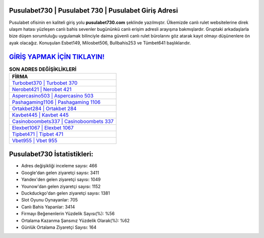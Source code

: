 ﻿Pusulabet730 | Pusulabet 730 | Pusulabet Giriş Adresi
===================================

.. image:: images/pusulabet-giris.jpg
   :width: 600
   
Pusulabet ofisinin en kaliteli giriş yolu **pusulabet730.com** şeklinde yazılmıştır. Ülkemizde canlı rulet websitelerine direk ulaşım hatası yüzleşen canlı bahis sevenler bugününkü canlı erişim adresli arayışına bakmışlardır. Gruptaki arkadaşlarla bize düşen sorumluluğu uygulamak bilinciyle daima güvenli canlı rulet bürolarını göz atarak kayıt olmayı düşünenlere ön ayak olacağız. Konuşulan Esbet149, Milosbet506, Bullbahis253 ve Tümbet641 başlıklarıdır.

`GİRİŞ YAPMAK İÇİN TIKLAYIN! <https://uclck.me/gonow>`_
==============

.. list-table:: **SON ADRES DEĞİŞİKLİKLERİ**
   :widths: 100
   :header-rows: 1

   * - FİRMA
   * - `Turbobet370 | Turbobet 370 <turbobet370-turbobet-370-turbobet-giris-adresi.html>`_
   * - `Nerobet421 | Nerobet 421 <nerobet421-nerobet-421-nerobet-giris-adresi.html>`_
   * - `Aspercasino503 | Aspercasino 503 <aspercasino503-aspercasino-503-aspercasino-giris-adresi.html>`_	 
   * - `Pashagaming1106 | Pashagaming 1106 <pashagaming1106-pashagaming-1106-pashagaming-giris-adresi.html>`_	 
   * - `Ortakbet284 | Ortakbet 284 <ortakbet284-ortakbet-284-ortakbet-giris-adresi.html>`_ 
   * - `Kavbet445 | Kavbet 445 <kavbet445-kavbet-445-kavbet-giris-adresi.html>`_
   * - `Casinoboombets337 | Casinoboombets 337 <casinoboombets337-casinoboombets-337-casinoboombets-giris-adresi.html>`_	 
   * - `Elexbet1067 | Elexbet 1067 <elexbet1067-elexbet-1067-elexbet-giris-adresi.html>`_
   * - `Tipbet471 | Tipbet 471 <tipbet471-tipbet-471-tipbet-giris-adresi.html>`_
   * - `Vbet955 | Vbet 955 <vbet955-vbet-955-vbet-giris-adresi.html>`_
	 
Pusulabet730 İstatistikleri:
===================================	 
* Adres değişikliği inceleme sayısı: 466
* Google'dan gelen ziyaretçi sayısı: 3411
* Yandex'den gelen ziyaretçi sayısı: 1049
* Younow'dan gelen ziyaretçi sayısı: 1152
* Duckduckgo'dan gelen ziyaretçi sayısı: 1381
* Slot Oyunu Oynayanlar: 705
* Canlı Bahis Yapanlar: 3414
* Firmayı Beğenenlerin Yüzdelik Sayısı(%): %56
* Ortalama Kazanma Şansınız Yüzdelik Olarak(%): %62
* Günlük Ortalama Ziyaretçi Sayısı: 164
